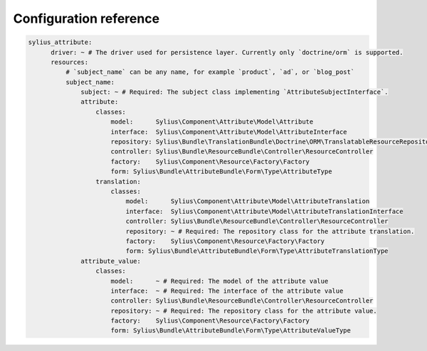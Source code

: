 Configuration reference
=======================

.. code-block:: yaml

    sylius_attribute:
          driver: ~ # The driver used for persistence layer. Currently only `doctrine/orm` is supported.
          resources:
              # `subject_name` can be any name, for example `product`, `ad`, or `blog_post`
              subject_name:
                  subject: ~ # Required: The subject class implementing `AttributeSubjectInterface`.
                  attribute:
                      classes:
                          model:      Sylius\Component\Attribute\Model\Attribute
                          interface:  Sylius\Component\Attribute\Model\AttributeInterface
                          repository: Sylius\Bundle\TranslationBundle\Doctrine\ORM\TranslatableResourceRepository
                          controller: Sylius\Bundle\ResourceBundle\Controller\ResourceController
                          factory:    Sylius\Component\Resource\Factory\Factory
                          form: Sylius\Bundle\AttributeBundle\Form\Type\AttributeType
                      translation:
                          classes:
                              model:      Sylius\Component\Attribute\Model\AttributeTranslation
                              interface:  Sylius\Component\Attribute\Model\AttributeTranslationInterface
                              controller: Sylius\Bundle\ResourceBundle\Controller\ResourceController
                              repository: ~ # Required: The repository class for the attribute translation.
                              factory:    Sylius\Component\Resource\Factory\Factory
                              form: Sylius\Bundle\AttributeBundle\Form\Type\AttributeTranslationType
                  attribute_value:
                      classes:
                          model:      ~ # Required: The model of the attribute value
                          interface:  ~ # Required: The interface of the attribute value
                          controller: Sylius\Bundle\ResourceBundle\Controller\ResourceController
                          repository: ~ # Required: The repository class for the attribute value.
                          factory:    Sylius\Component\Resource\Factory\Factory
                          form: Sylius\Bundle\AttributeBundle\Form\Type\AttributeValueType
